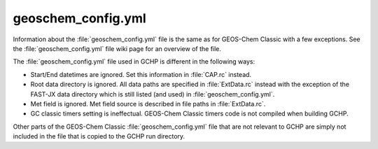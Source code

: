 geoschem_config.yml
===================

Information about the :file:`geoschem_config.yml` file is the same as for GEOS-Chem Classic with a few exceptions. 
See the :file:`geoschem_config.yml` file wiki page for an overview of the file.

The :file:`geoschem_config.yml` file used in GCHP is different in the following ways:

* Start/End datetimes are ignored. Set this information in :file:`CAP.rc` instead.
* Root data directory is ignored. All data paths are specified in :file:`ExtData.rc` instead with the exception of the FAST-JX data directory which is still listed (and used) in :file:`geoschem_config.yml`.
* Met field is ignored. Met field source is described in file paths in :file:`ExtData.rc`.
* GC classic timers setting is ineffectual. GEOS-Chem Classic timers code is not compiled when building GCHP.

Other parts of the GEOS-Chem Classic :file:`geoschem_config.yml` file that are not relevant to GCHP are simply not included in the file that is copied to the GCHP run directory.
